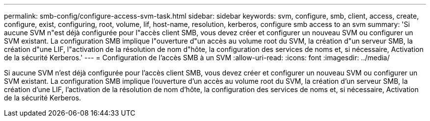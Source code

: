 ---
permalink: smb-config/configure-access-svm-task.html 
sidebar: sidebar 
keywords: svm, configure, smb, client, access, create, configure, exist, configuring, root, volume, lif, host-name, resolution, kerberos, configure smb access to an svm 
summary: 'Si aucune SVM n"est déjà configurée pour l"accès client SMB, vous devez créer et configurer un nouveau SVM ou configurer un SVM existant. La configuration SMB implique l"ouverture d"un accès au volume root du SVM, la création d"un serveur SMB, la création d"une LIF, l"activation de la résolution de nom d"hôte, la configuration des services de noms et, si nécessaire, Activation de la sécurité Kerberos.' 
---
= Configuration de l'accès SMB à un SVM
:allow-uri-read: 
:icons: font
:imagesdir: ../media/


[role="lead"]
Si aucune SVM n'est déjà configurée pour l'accès client SMB, vous devez créer et configurer un nouveau SVM ou configurer un SVM existant. La configuration SMB implique l'ouverture d'un accès au volume root du SVM, la création d'un serveur SMB, la création d'une LIF, l'activation de la résolution de nom d'hôte, la configuration des services de noms et, si nécessaire, Activation de la sécurité Kerberos.
